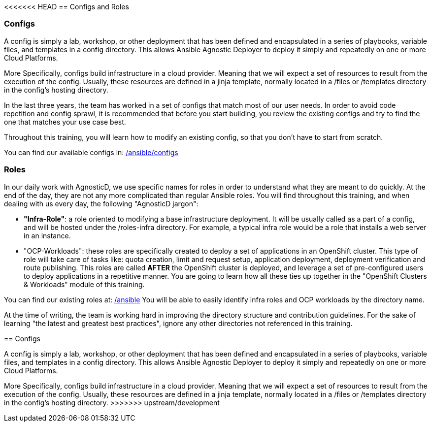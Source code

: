 <<<<<<< HEAD
== Configs and Roles

=== Configs

A config is simply a lab, workshop, or other deployment that has been defined and encapsulated in a series of playbooks, variable files, and templates in a config directory. This allows Ansible Agnostic Deployer to deploy it simply and repeatedly on one or more Cloud Platforms.

More Specifically, configs build infrastructure in a cloud provider. Meaning that we will expect a set of resources to result from the execution of the config. Usually, these resources are defined in a jinja template, normally located in a /files or /templates directory in the config's hosting directory.

In the last three years, the team has worked in a set of configs that match most of our user needs. In order to avoid code repetition and config sprawl, it is recommended that before you start building, you review the existing configs and try to find the one that matches your use case best.

Throughout this training, you will learn how to modify an existing config, so that you don't have to start from scratch.

You can find our available configs in: link:https://github.com/redhat-cop/agnosticd/tree/development/ansible/configs[/ansible/configs]


=== Roles

In our daily work with AgnosticD, we use specific names for roles in order to understand what they are meant to do quickly.
At the end of the day, they are not any more complicated than regular Ansible roles. You will find throughout this training, and when dealing with us every day, the following "AgnosticD jargon":

* *"Infra-Role"*: a role oriented to modifying a base infrastructure deployment.
It will be usually called as a part of a config, and will be hosted under the /roles-infra directory.
For example, a typical infra role would be a role that installs a web server in an instance.

* "OCP-Workloads": these roles are specifically created to deploy a set of applications in an OpenShift cluster.
This type of role will take care of tasks like: quota creation, limit and request setup, application deployment, deployment verification and route publishing.
This roles are called *AFTER* the OpenShift cluster is deployed, and leverage a set of pre-configured users to deploy applications in a repetitive manner.
You are going to learn how all these ties up together in the "OpenShift Clusters & Workloads" module of this training.

You can find our existing roles at: link:https://github.com/redhat-cop/agnosticd/tree/development/ansible[/ansible]
You will be able to easily identify infra roles and OCP workloads by the directory name.

At the time of writing, the team is working hard in improving the directory structure and contribution guidelines. For the sake of learning "the latest and greatest best practices", ignore any other directories not referenced in this training. 
=======
== Configs

A config is simply a lab, workshop, or other deployment that has been defined and encapsulated in a series of playbooks, variable files, and templates in a config directory. 
This allows Ansible Agnostic Deployer to deploy it simply and repeatedly on one or more Cloud Platforms.

More Specifically, configs build infrastructure in a cloud provider. 
Meaning that we will expect a set of resources to result from the execution of the config. 
Usually, these resources are defined in a jinja template, normally located in a /files or /templates directory in the config's hosting directory.
>>>>>>> upstream/development
